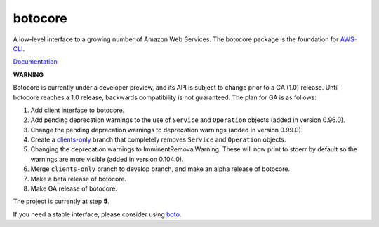 botocore
========

.. image:: https://secure.travis-ci.org/boto/botocore.png?branch=develop
   :target: http://travis-ci.org/boto/botocore

.. image:: https://coveralls.io/repos/boto/botocore/badge.png?branch=develop
   :target: https://coveralls.io/r/boto/botocore?branch=master

A low-level interface to a growing number of Amazon Web Services. The
botocore package is the foundation for
`AWS-CLI <https://github.com/aws/aws-cli>`__.

`Documentation <https://botocore.readthedocs.org/en/latest/>`__

**WARNING**

Botocore is currently under a developer preview, and its API is subject
to change prior to a GA (1.0) release.  Until botocore reaches a 1.0 release,
backwards compatibility is not guaranteed. The plan for GA is as follows:

1. Add client interface to botocore.
2. Add pending deprecation warnings to the use of ``Service`` and ``Operation``
   objects (added in version 0.96.0).
3. Change the pending deprecation warnings to deprecation warnings
   (added in version 0.99.0).
4. Create a `clients-only <https://github.com/boto/botocore/tree/clients-only>`_
   branch that completely removes ``Service`` and ``Operation`` objects.
5. Changing the deprecation warnings to ImminentRemovalWarning.  These will
   now print to stderr by default so the warnings are more visible
   (added in version 0.104.0).
6. Merge ``clients-only`` branch to develop branch, and make an alpha
   release of botocore.
7. Make a beta release of botocore.
8. Make GA release of botocore.

The project is currently at step **5**.

If you need a stable interface, please consider using
`boto <https://github.com/boto/boto>`__.
